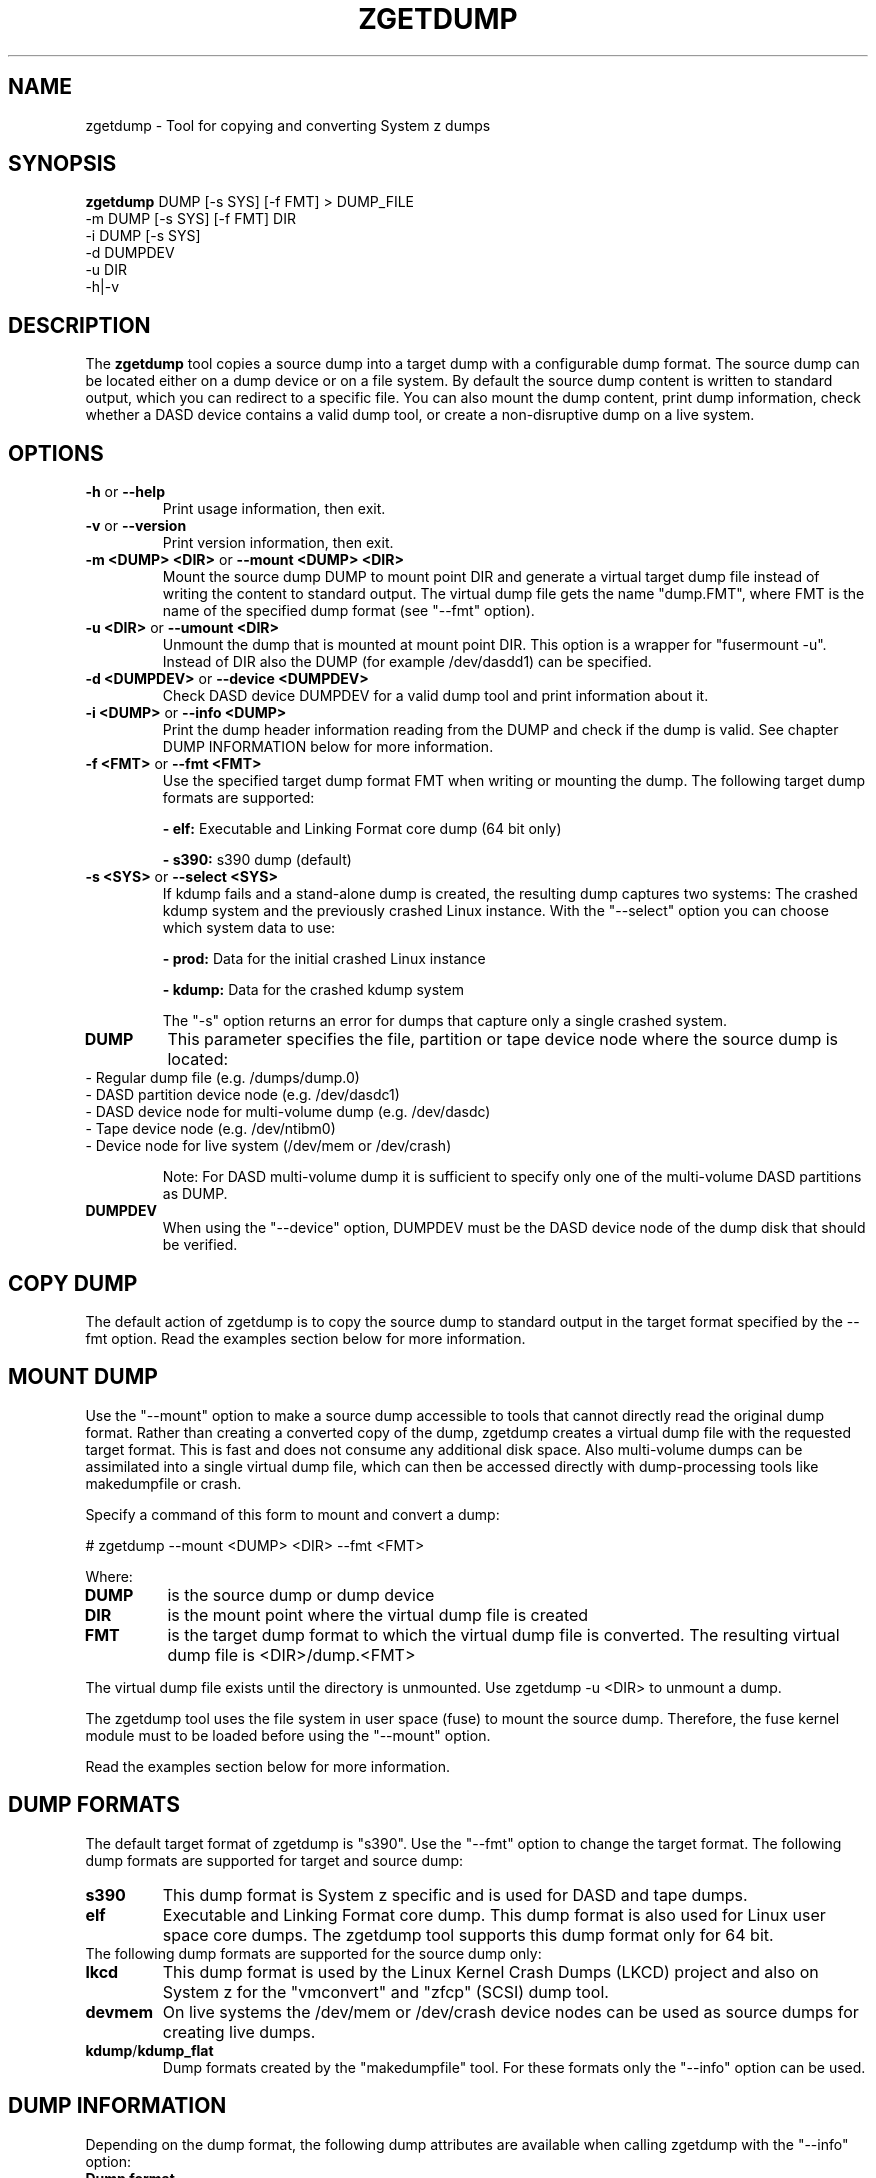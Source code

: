.TH ZGETDUMP 8 "April 2012" "s390-tools"
.SH NAME
zgetdump \- Tool for copying and converting System z dumps
.SH SYNOPSIS

\fBzgetdump\fR    DUMP [-s SYS] [-f FMT] > DUMP_FILE
.br
         -m DUMP [-s SYS] [-f FMT] DIR
.br
         -i DUMP [-s SYS]
.br
         -d DUMPDEV
.br
         -u DIR
.br
         -h|-v
.SH DESCRIPTION
The \fBzgetdump\fR tool copies a source dump into a target dump with a
configurable dump format. The source dump can be located either on a dump
device or on a file system. By default the source dump content is
written to standard output, which you can redirect to a specific file. You
can also mount the dump content, print dump information, check
whether a DASD device contains a valid dump tool, or create a non-disruptive
dump on a live system.
.SH OPTIONS
.TP
.BR "\-h" " or " "\-\-help"
Print usage information, then exit.

.TP
.BR "\-v" " or " "\-\-version"
Print version information, then exit.

.TP
.BR "\-m <DUMP> <DIR>" " or " "\-\-mount <DUMP> <DIR>"
Mount the source dump DUMP to mount point DIR and generate a virtual target
dump file instead of writing the content to standard output. The virtual dump
file gets the name "dump.FMT", where FMT is the name of the specified
dump format (see "--fmt" option).

.TP
.BR "\-u <DIR>" " or " "\-\-umount <DIR>"
Unmount the dump that is mounted at mount point DIR. This option is a wrapper
for "fusermount -u". Instead of DIR also the DUMP (for example /dev/dasdd1)
can be specified.

.TP
.BR "\-d <DUMPDEV>" " or " "\-\-device <DUMPDEV>"
Check DASD device DUMPDEV for a valid dump tool and print information about it.

.TP
.BR "\-i <DUMP>" " or " "\-\-info <DUMP>"
Print the dump header information reading from the DUMP and check if
the dump is valid. See chapter DUMP INFORMATION below for more information.
.TP
.BR "\-f <FMT>" " or " "\-\-fmt <FMT>"
Use the specified target dump format FMT when writing or mounting the dump.
The following target dump formats are supported:

.BR "- elf:"
Executable and Linking Format core dump (64 bit only)

.BR "- s390:"
s390 dump (default)

.TP
.BR "\-s <SYS>" " or " "\-\-select <SYS>"
If kdump fails and a stand-alone dump is created, the resulting dump captures
two systems: The crashed kdump system and the previously crashed Linux
instance. With the "--select" option you can choose which system data
to use:

.BR "- prod:"
Data for the initial crashed Linux instance

.BR "- kdump:"
Data for the crashed kdump system

The "-s" option returns an error for dumps that capture only a single crashed system.

.TP
\fBDUMP\fR
This parameter specifies the file, partition or tape device node where the
source dump is located:
.TP
.BR
- Regular dump file (e.g. /dumps/dump.0)
.TP
.BR
- DASD partition device node (e.g. /dev/dasdc1)
.TP
.BR
- DASD device node for multi-volume dump (e.g. /dev/dasdc)
.TP
.BR
- Tape device node (e.g. /dev/ntibm0)
.TP
.BR
- Device node for live system (/dev/mem or /dev/crash)

Note: For DASD multi-volume dump it is sufficient to specify only one of the
multi-volume DASD partitions as DUMP.

.TP
\fBDUMPDEV\fR
When using the "--device" option, DUMPDEV must be the DASD device node of
the dump disk that should be verified.

.SH COPY DUMP
The default action of zgetdump is to copy the source dump to standard output in
the target format specified by the \-\-fmt option. Read
the examples section below for more information.

.SH MOUNT DUMP
Use the "--mount" option to make a source dump accessible to tools that cannot
directly read the original dump format. Rather than creating a converted
copy of the dump, zgetdump creates a virtual dump file with the requested
target format. This is fast and does not consume any additional disk space.
Also multi-volume dumps can be assimilated into a single virtual dump file,
which can then be accessed directly with dump-processing tools like
makedumpfile or crash.

Specify a command of this form to mount and convert a dump:

.br
# zgetdump --mount <DUMP> <DIR>  --fmt <FMT>
.br

Where:
.TP
.BR DUMP
is the source dump or dump device
.TP
.BR DIR
is the mount point where the virtual dump file is created
.TP
.BR FMT
is the target dump format to which the virtual dump file is converted.
The resulting virtual dump file is <DIR>/dump.<FMT>
.P
The virtual dump file exists until the directory is unmounted.
Use zgetdump -u <DIR> to unmount a dump.

The zgetdump tool uses the file system in user space (fuse) to mount the source
dump. Therefore, the fuse kernel module must to be loaded before using
the "--mount" option.

Read the examples section below for more information.
.SH DUMP FORMATS
The default target format of zgetdump is "s390". Use the "--fmt" option to
change the target format. The following dump formats are supported for
target and source dump:
.TP
.BR "s390"
This dump format is System z specific and is used for DASD and tape dumps.
.TP
.BR "elf"
Executable and Linking Format core dump. This dump format is also used for
Linux user space core dumps. The zgetdump tool supports this dump format only
for 64 bit.
.TP

The following dump formats are supported for the source dump only:

.TP
.BR "lkcd"
This dump format is used by the Linux Kernel Crash Dumps (LKCD) project
and also on System z for the "vmconvert" and "zfcp" (SCSI) dump tool.
.TP
.BR "devmem"
On live systems the /dev/mem or /dev/crash device nodes can be used as source
dumps for creating live dumps.
.TP
.BR "kdump" / "kdump_flat"
Dump formats created by the "makedumpfile" tool. For these formats only the
"--info" option can be used.

.SH DUMP INFORMATION
Depending on the dump format, the following dump attributes are available
when calling zgetdump with the "--info" option:
.TP
.BR "Dump format"
Name of the dump format.
.TP
.BR Version
Version number of the dump format.
.TP
.BR "Dump method"
Dump method that has been used to create the dump. Currently the only
supported value for this attribute is "live" which indicates that the
dump has been created from a live system and therefore is not consistent.
.TP
.BR "Dump created/ended"
Time when the dump process was started or ended. The dump time information is
printed in your local time zone. E.g. "Wed, 03 Feb 2010 10:47:37 +0100" shows
the time at your location. The meaning of "+0100" is that your time zone is one
hour behind GMT. You can use the "TZ" environment
variable or use the "tzselect" tool to change the time zone. For example, if you
know that the dump has been created in Hawaii, you can get the correct
time information with:
.br

# TZ='Pacific/Honolulu' zgetdump -i DUMP
.TP
.BR "Dump CPU ID"
Identifier of the CPU that ran the dump tool.
.TP
.BR "UTS node name"
The network node hostname of the Linux system.
.TP
.BR "UTS kernel release"
The kernel release of the Linux system.
.TP
.BR "UTS kernel version"
The kernel version of the Linux system.
.TP
.BR "Build arch"
Architecture (s390 or s390x) on which the dump tool was built.
.TP
.BR "System arch"
Architecture (s390 or s390x) of the Linux system.
.TP
.BR "CPU count (online)"
Number of online CPUs.
.TP
.BR "CPU count (real)"
Number of total CPUs (online and offline).
.TP
.BR "Dump memory range"
Memory range that was dumped. This value is the difference between the last
dumped and the first dumped memory address.
.TP
.BR "Real memory range"
Memory range that was available on the system. This value is the difference
between the last and the first memory address of the system on which the
dump was created.
The "real memory range" can differ from the "dump memory range" when
the SIZE parameter was used when preparing the dump device with the zipl
tool (see man zipl).
.TP
.BR "Memory map"
Available memory chunks in the dump. Some dump tools create multiple memory
chunks when creating a dump on a system with memory gaps

.SH DUMP DEVICE INFORMATION
Depending on the dump tool, the following attributes are available
when calling zgetdump with the "--device" option:
.TP
.BR "Dump tool"
Name of the dump tool.
.TP
.BR "Version"
Version of the dump tool.
.TP
.BR "Architecture"
Architecture (s390 or s390x) of the dump tool.
.TP
.BR "DASD type"
Type of the DASD where the dump tool is installed (ECKD or FBA).
.TP
.BR "Dump size limit"
If this attribute is set, the dump tool will dump memory only up to that
limit even if there is more memory available.
.TP
.BR "Force specified"
If this attribute is set to "yes", the multi-volume DASD dump tool will not
verify the dump signature on dump partitions. This can be useful, if the dump
partition is also used for swap.

.SH EXAMPLES
.TP
.B Copy single volume DASD dump

The DASD partition /dev/dasdx1 was prepared for dump with:
.br

  # zipl -d /dev/dasdx1

.br
An IPL was performed on the corresponding single-volume dump tool and a dump
has been created. To copy the dump from the DASD partition to file dump.s390
issue:
.br

  # zgetdump /dev/dasdx1 > dump.s390

.TP
.B Copy multi-volume DASD dump

DASD partitions /dev/dasdx1 and /dev/dasdy1 contained in file dev_list.conf
were prepared for multi-volume dump with:
.br

  # zipl -M dev_list.conf

.br
An IPL was performed on the corresponding multi-volume dump tool and a dump
has been created. To copy the dump from the DASD partitions to file dump.s390
issue:
.br

  # zgetdump /dev/dasdx > dump.s390

.br
.TP
.B Copy tape dump

Tape device /dev/ntibm0 was prepared with:
.br

  # zipl -d /dev/ntibm0

.br
An IPL was performed on the corresponding tape dump tool and a dump
has been created. To copy the dump from the tape to file dump.s390
issue:
.br

  # zgetdump /dev/ntibm0 > dump.s390

.br
.TP
.B Create live dump

To store an ELF-format dump from a live system in a file called dump.elf
issue:
.br

  # nice -n -20 zgetdump /dev/mem -f elf > dump.elf

.br
.TP
.B Using pipes for network transfer

You can redirect standard output to tools like ftp or ssh in order to
transfer the dump over the network without copying it into the file system
first.

Copy DASD dump using ssh:
.br

   # zgetdump /dev/dasdd1  | ssh user@host "cat > dump.s390"

.br
Copy and compress DASD dump using ftp and gzip (note that not all ftp clients
can do this):
.br

   # ftp host
   ftp> put |"zgetdump /dev/dasdd1 | gzip" dump.s390.gz

.br
The same effect can also be achieved by using the "--mount" option and run
scp or ftp directly on the mounted virtual dump file.

.TP
.B Using the "--mount" option

Mount a single-volume DASD dump as virtual ELF dump file, compress
it with the makedumpfile tool, and unmount it with zgetdump:
.br

  # zgetdump -m -f elf /dev/dasdc1 /dumps
  # makedumpfile -c -d 31 -x vmlinux.debug \\
       /dumps/dump.elf dump.kdump
  # zgetdump -u /dumps

.br
Mount a multi-volume DASD dump, process it with the "crash" tool, and
unmount it with fusermount:
.br

  # zgetdump -m /dev/dasdx /dumps
  # crash vmlinux /dumps/dump.s390
  # fusermount -u /dumps

.br
.TP
.B Print dump information (--info)

Print information about a DASD dump on /dev/dasdd1:
.br

  # zgetdump -i /dev/dasdd1

.br
.TP
.B Print DASD dump tool information (--device)

Print information about a DASD dump tool on /dev/dasdd:
.br

  # zgetdump -d /dev/dasdd

.br
.SH SEE ALSO
.BR zipl (8), crash (8), makedumpfile (8), dumpconf (8), vmconvert (8), vmur (8)
